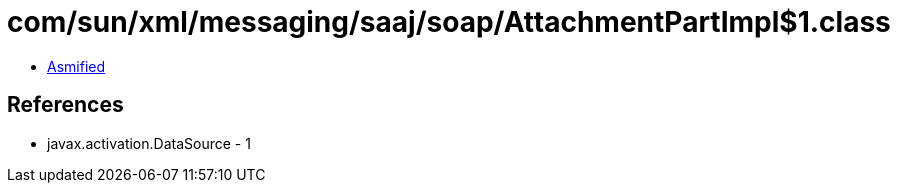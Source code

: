 = com/sun/xml/messaging/saaj/soap/AttachmentPartImpl$1.class

 - link:AttachmentPartImpl$1-asmified.java[Asmified]

== References

 - javax.activation.DataSource - 1
